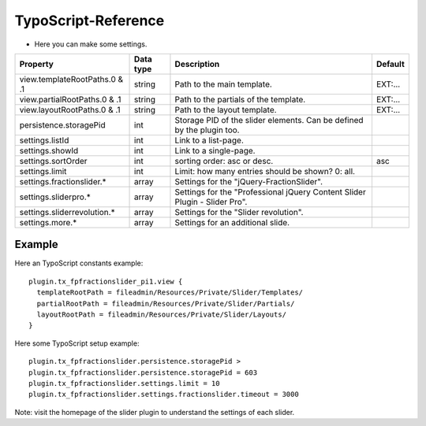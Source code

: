 ﻿

.. ==================================================
.. FOR YOUR INFORMATION
.. --------------------------------------------------
.. -*- coding: utf-8 -*- with BOM.

.. ==================================================
.. DEFINE SOME TEXTROLES
.. --------------------------------------------------
.. role::   underline
.. role::   typoscript(code)
.. role::   ts(typoscript)
   :class:  typoscript
.. role::   php(code)


TypoScript-Reference
^^^^^^^^^^^^^^^^^^^^

- Here you can make some settings.

========================================  =============  =================================================================================  ===========
Property                                  Data type      Description                                                                        Default
========================================  =============  =================================================================================  ===========
view.templateRootPaths.0 & .1             string         Path to the main template.                                                         EXT:...
view.partialRootPaths.0 & .1              string         Path to the partials of the template.                                              EXT:...
view.layoutRootPaths.0 & .1               string         Path to the layout template.                                                       EXT:...
persistence.storagePid                    int            Storage PID of the slider elements. Can be defined by the plugin too.
settings.listId                           int            Link to a list-page.
settings.showId                           int            Link to a single-page.
settings.sortOrder                        int            sorting order: asc or desc.                                                        asc
settings.limit                            int            Limit: how many entries should be shown? 0: all.
settings.fractionslider.*                 array          Settings for the "jQuery-FractionSlider".
settings.sliderpro.*                      array          Settings for the "Professional jQuery Content Slider Plugin - Slider Pro".
settings.sliderrevolution.*               array          Settings for the "Slider revolution".
settings.more.*                           array          Settings for an additional slide.
========================================  =============  =================================================================================  ===========

Example
~~~~~~~

Here an TypoScript constants example:

::

  plugin.tx_fpfractionslider_pi1.view {
    templateRootPath = fileadmin/Resources/Private/Slider/Templates/
    partialRootPath = fileadmin/Resources/Private/Slider/Partials/
    layoutRootPath = fileadmin/Resources/Private/Slider/Layouts/
  }

Here some TypoScript setup example:

::

   plugin.tx_fpfractionslider.persistence.storagePid >
   plugin.tx_fpfractionslider.persistence.storagePid = 603
   plugin.tx_fpfractionslider.settings.limit = 10
   plugin.tx_fpfractionslider.settings.fractionslider.timeout = 3000

Note: visit the homepage of the slider plugin to understand the settings of each slider.
